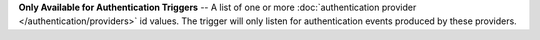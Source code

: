 **Only Available for Authentication Triggers** -- A list of one or more :doc:`authentication provider </authentication/providers>` id values. The trigger will only listen for authentication events produced by these providers.